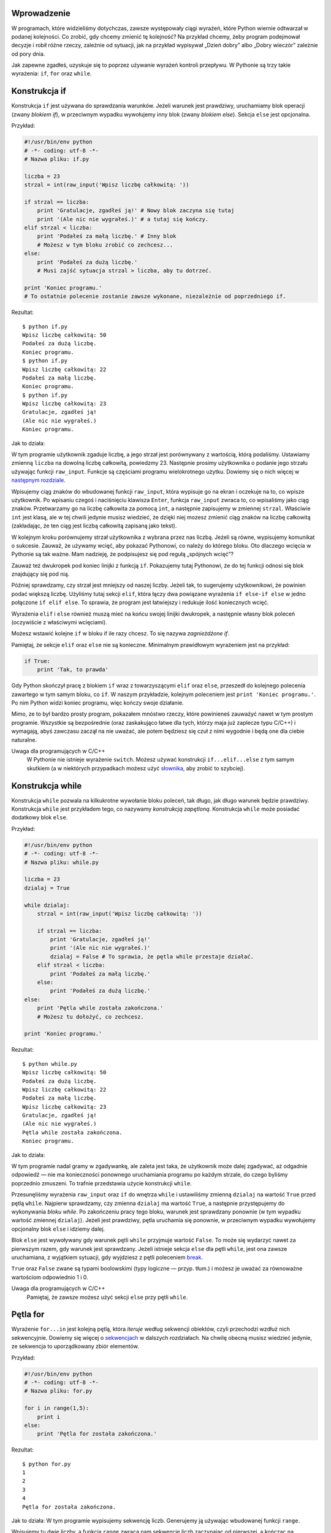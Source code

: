 .. raw:: mediawiki

   {{Nawigacja|Ukąś Pythona|[[Ukąś Pythona/Operatory i wyrażenia|Operatory i wyrażenia]]|[[Ukąś Pythona/Funkcje|Funkcje]]|}}

Wprowadzenie
------------

W programach, które widzieliśmy dotychczas, zawsze występowały ciągi
wyrażeń, które Python wiernie odtwarzał w podanej kolejności. Co zrobić,
gdy chcemy zmienić tę kolejność? Na przykład chcemy, żeby program
podejmował decyzje i robił różne rzeczy, zależnie od sytuacji, jak na
przykład wypisywał „Dzień dobry” albo „Dobry wieczór” zależnie od pory
dnia.

Jak zapewne zgadłeś, uzyskuje się to poprzez używanie wyrażeń kontroli
przepływu. W Pythonie są trzy takie wyrażenia: ``if``, ``for`` oraz
``while``.

Konstrukcja if
--------------

Konstrukcja ``if`` jest używana do sprawdzania warunków. Jeżeli warunek
jest prawdziwy, uruchamiamy blok operacji (zwany *blokiem if*), w
przeciwnym wypadku wywołujemy inny blok (zwany *blokiem else*). Sekcja
``else`` jest opcjonalna.

Przykład:

.. code:: py

    #!/usr/bin/env python
    # -*- coding: utf-8 -*-
    # Nazwa pliku: if.py

    liczba = 23
    strzal = int(raw_input('Wpisz liczbę całkowitą: '))

    if strzal == liczba:
        print 'Gratulacje, zgadłeś ją!' # Nowy blok zaczyna się tutaj
        print '(Ale nic nie wygrałeś.)' # a tutaj się kończy.
    elif strzal < liczba:
        print 'Podałeś za małą liczbę.' # Inny blok
        # Możesz w tym bloku zrobić co zechcesz...
    else:
        print 'Podałeś za dużą liczbę.'
        # Musi zajść sytuacja strzal > liczba, aby tu dotrzeć.

    print 'Koniec programu.'
    # To ostatnie polecenie zostanie zawsze wykonane, niezależnie od poprzedniego if.

Rezultat:

::

    $ python if.py
    Wpisz liczbę całkowitą: 50
    Podałeś za dużą liczbę.
    Koniec programu.
    $ python if.py
    Wpisz liczbę całkowitą: 22
    Podałeś za małą liczbę.
    Koniec programu.
    $ python if.py
    Wpisz liczbę całkowitą: 23
    Gratulacje, zgadłeś ją!
    (Ale nic nie wygrałeś.)
    Koniec programu.

Jak to działa:

W tym programie użytkownik zgaduje liczbę, a jego strzał jest
porównywany z wartością, którą podaliśmy. Ustawiamy zmienną ``liczba``
na dowolną liczbę całkowitą, powiedzmy 23. Następnie prosimy użytkownika
o podanie jego strzału używając funkcji ``raw_input``. Funkcje są
częściami programu wielokrotnego użytku. Dowiemy się o nich więcej w
`następnym rozdziale <Ukąś Pythona/Funkcje>`__.

Wpisujemy ciąg znaków do wbudowanej funkcji ``raw_input``, która
wypisuje go na ekran i oczekuje na to, co wpisze użytkownik. Po wpisaniu
czegoś i naciśnięciu klawisza ``Enter``, funkcja ``raw_input`` zwraca
to, co wpisaliśmy jako ciąg znaków. Przetwarzamy go na liczbę całkowita
za pomocą ``int``, a następnie zapisujemy w zmiennej ``strzal``.
Właściwie ``int`` jest klasą, ale w tej chwili jedynie musisz wiedzieć,
że dzięki niej mozesz zmienić ciąg znaków na liczbę całkowitą
(zakładając, że ten ciąg jest liczbą całkowitą zapisaną jako tekst).

W kolejnym kroku porównujemy strzał użytkownika z wybrana przez nas
liczbą. Jeżeli są równe, wypisujemy komunikat o sukcesie. Zauważ, że
używamy wcięć, aby pokazać Pythonowi, co należy do którego bloku. Oto
dlaczego wcięcia w Pythonie są tak ważne. Mam nadzieję, że podpisujesz
się pod regułą „spójnych wcięć”?

Zauważ też dwukropek pod koniec linijki z funkcją ``if``. Pokazujemy
tutaj Pythonowi, że do tej funkcji odnosi się blok znajdujący się pod
nią.

Później sprawdzamy, czy strzał jest mniejszy od naszej liczby. Jeżeli
tak, to sugerujemy użytkownikowi, że powinien podać większą liczbę.
Użyliśmy tutaj sekcji ``elif``, która łączy dwa powiązane wyrażenia
``if else-if else`` w jedno połączone ``if elif else``. To sprawia, że
program jest łatwiejszy i redukuje ilość koniecznych wcięć.

Wyrażenia ``elif`` i ``else`` również muszą mieć na końcu swojej linijki
dwukropek, a następnie własny blok poleceń (oczywiście z właściwymi
wcięciami).

Możesz wstawić kolejne ``if`` w bloku if ile razy chcesz. To się nazywa
*zagnieżdżone if*.

Pamiętaj, że sekcje ``elif`` oraz ``else`` nie są konieczne. Minimalnym
prawidłowym wyrażeniem jest na przykład:

.. code:: py

    if True:
        print 'Tak, to prawda'

Gdy Python skończył pracę z blokiem ``if`` wraz z towarzyszącymi
``elif`` oraz ``else``, przeszedł do kolejnego polecenia zawartego w tym
samym bloku, co ``if``. W naszym przykładzie, kolejnym poleceniem jest
``print 'Koniec programu.'``. Po nim Python widzi koniec programu, więc
kończy swoje działanie.

Mimo, ze to był bardzo prosty program, pokazałem mnóstwo rzeczy, które
powinieneś zauważyć nawet w tym prostym programie. Wszystkie są
bezpośrednie (oraz zaskakująco łatwe dla tych, którzy maja już zaplecze
typu C/C++) i wymagają, abyś zawczasu zaczął na nie uważać, ale potem
będziesz się czuł z nimi wygodnie i będą one dla ciebie naturalne.

Uwaga dla programujących w C/C++
    W Pythonie nie istnieje wyrażenie ``switch``. Możesz używać
    konstrukcji ``if...elif...else`` z tym samym skutkiem (a w
    niektórych przypadkach możesz użyć
    `słownika <Ukąś Pythona/Struktury danych#Słownik>`__, aby zrobić to
    szybciej).

Konstrukcja while
-----------------

Konstrukcja ``while`` pozwala na kilkukrotne wywołanie bloku poleceń,
tak długo, jak długo warunek będzie prawdziwy. Konstrukcja ``while``
jest przykładem tego, co nazywamy *konstrukcją zapętloną*. Konstrukcja
``while`` może posiadać dodatkowy blok ``else``.

Przykład:

.. code:: py

    #!/usr/bin/env python
    # -*- coding: utf-8 -*-
    # Nazwa pliku: while.py

    liczba = 23
    dzialaj = True

    while dzialaj:
        strzal = int(raw_input('Wpisz liczbę całkowitą: '))

        if strzal == liczba:
            print 'Gratulacje, zgadłeś ją!'
            print '(Ale nic nie wygrałeś.)'
            dzialaj = False # To sprawia, że pętla while przestaje działać.
        elif strzal < liczba:
            print 'Podałeś za małą liczbę.'
        else:
            print 'Podałeś za dużą liczbę.'
    else:
        print 'Pętla while została zakończona.'
        # Możesz tu dołożyć, co zechcesz.

    print 'Koniec programu.'

Rezultat:

::

    $ python while.py
    Wpisz liczbę całkowitą: 50
    Podałeś za dużą liczbę.
    Wpisz liczbę całkowitą: 22
    Podałeś za małą liczbę.
    Wpisz liczbę całkowitą: 23
    Gratulacje, zgadłeś ją!
    (Ale nic nie wygrałeś.)
    Pętla while została zakończona.
    Koniec programu.

Jak to działa:

W tym programie nadal gramy w zgadywankę, ale zaleta jest taka, że
użytkownik może dalej zgadywać, aż odgadnie odpowiedź — nie ma
konieczności ponownego uruchamiania programu po każdym strzale, do czego
byliśmy poprzednio zmuszeni. To trafnie przedstawia użycie konstrukcji
``while``.

Przesunęliśmy wyrażenia ``raw_input`` oraz ``if`` do wnętrza ``while`` i
ustawiliśmy zmienną ``dzialaj`` na wartość ``True`` przed pętlą
``while``. Najpierw sprawdzamy, czy zmienna ``dzialaj`` ma wartość
``True``, a następnie przystępujemy do wykonywania *bloku while*. Po
zakończeniu pracy tego bloku, warunek jest sprawdzany ponownie (w tym
wypadku wartość zmiennej ``dzialaj``). Jeżeli jest prawdziwy, pętla
uruchamia się ponownie, w przeciwnym wypadku wywołujemy opcjonalny blok
``else`` i idziemy dalej.

Blok ``else`` jest wywoływany gdy warunek pętli ``while`` przyjmuje
wartość ``False``. To może się wydarzyć nawet za pierwszym razem, gdy
warunek jest sprawdzany. Jeżeli istnieje sekcja ``else`` dla pętli
``while``, jest ona zawsze uruchamiana, z wyjątkiem sytuacji, gdy
wyjdziesz z pętli poleceniem
`break <Ukąś Pythona/Kontrola przepływu#Wyrażenie_break>`__.

``True`` oraz ``False`` zwane są typami boolowskimi (typy logiczne —
przyp. tłum.) i możesz je uważać za równoważne wartościom odpowiednio 1
i 0.

Uwaga dla programujących w C/C++
    Pamiętaj, że zawsze możesz użyć sekcji ``else`` przy pętli
    ``while``.

Pętla for
---------

Wyrażenie ``for...in`` jest kolejną pętlą, która *iteruje* według
sekwencji obiektów, czyli przechodzi wzdłuż nich sekwencyjnie. Dowiemy
się więcej o `sekwencjach <Ukąś Pythona/Struktury danych#Sekwencje>`__ w
dalszych rozdziałach. Na chwilę obecną musisz wiedzieć jedynie, ze
sekwencja to uporządkowany zbiór elementów.

Przykład:

.. code:: py

    #!/usr/bin/env python
    # -*- coding: utf-8 -*-
    # Nazwa pliku: for.py

    for i in range(1,5):
        print i
    else:
        print 'Pętla for została zakończona.'

Rezultat:

::

    $ python for.py
    1
    2
    3
    4
    Pętla for została zakończona.

Jak to działa: W tym programie wypisujemy sekwencję liczb. Generujemy ją
używając wbudowanej funkcji ``range``.

Wpisujemy tu dwie liczby, a funkcja ``range`` zwraca nam sekwencję liczb
zaczynając od pierwszej, a kończąc na poprzedniku drugiej. W tym
przykładzie ``range(1, 5)`` tworzy sekwencję ``[1, 2, 3, 4]``.
Domyślnie, ``range`` liczy co 1. Jeżeli podamy trzecią liczbę, liczenie
będzie się odbywać według niej. Na przykład ``range(1, 5, 2)`` zwróci
``[1, 3]``. Pamiętaj, że ``range`` liczy do *poprzednika* drugiej
liczby, czyli w wyniku ta druga liczba nie wystąpi.

Następnie pętla ``for`` iteruje w tym zakresie —
``for i in range(1, 5)`` jest równoznaczne z ``for i in [1, 2, 3, 4]``,
co działa jak przypisywanie każdej liczby (lub obiektu) zmiennej ``i``,
a następnie uruchamianie bloku wyrażeń dla każdej wartości ``i``. W tym
przypadku po prostu wypisujemy tę wartość na ekran.

Pamiętaj, że część ``else`` jest opcjonalna. Jeżeli istnieje, jest ona
zawsze uruchamiana, z wyjątkiem sytuacji, gdy wyjdziesz z pętli
poleceniem `break <Ukąś Pythona/Kontrola przepływu#Wyrażenie_break>`__.

Pamiętaj też, że pętla ``for...in`` działa na każdej sekwencji. Tutaj
mieliśmy sekwencję liczb wygenerowaną przez wbudowaną funkcję ``range``,
ale tak naprawdę możemy użyć dowolnego rodzaju sekwencji z dowolnym
rodzajem obiektów! Przyjrzymy się temu w następnych rozdziałach.

Uwaga dla programujących w C/C++/Java/C#
    Pythonowa pętla ``for`` radykalnie różni się od pętli ``for`` w
    C/C++. Programujący w C# zauważą, że Pythonowa pętla ``for`` jest
    podobna do pętli ``foreach`` w C#. Programujący w Java zauważą, ze
    jest podobna do pętli ``for(int i : IntArray)`` w Java 1.5.
    W C/C++ pisze się ``for(int i = 0; i < 5; i++)``, zaś w Pythonie
    jedynie ``for i in range(0,5)``. Jak widać, w Pythonie pętla ``for``
    jest prostsza, bardziej ekspresywna i mniej podatna na błędy.

Wyrażenie break
---------------

Wyrażenia ``break`` używamy, aby *wyrwać się* z pętli, czyli zakończyć
jej działanie, nawet jeżeli warunek pętli nie przyjął wartości
``False``, lub iteracja się nie zakończyła.

Pamiętaj, że gdy wyjdziesz z pętli ``for`` albo ``while`` używając
``break``, blok ``else`` **nie** zostanie wywołany.

Przykład:

.. code:: py

    #!/usr/bin/env python
    # -*- coding: utf-8 -*-
    # Nazwa pliku: break.py

    while True:
        s = raw_input('Wpisz coś: ')
        if s == 'quit':
            break
        print 'Długość tego ciągu znaków to:', len(s)
    print 'Koniec programu.'

Rezultat:

::

    $ python break.py
    Wpisz coś: Programming is fun
    Długość tego ciągu znaków to: 18
    Wpisz coś: When the work is done
    Długość tego ciągu znaków to: 21
    Wpisz coś: if you wanna make your work also fun:
    Długość tego ciągu znaków to: 37
    Wpisz coś:     use Python!
    Długość tego ciągu znaków to: 15
    Wpisz coś: quit
    Koniec programu.

Jak to działa:

W tym programie wielokrotnie prosimy użytkownika o napisanie
czegokolwiek i wypisujemy długość tego ciągu znaków na ekranie.
Dodaliśmy specjalny warunek stopu poprzez sprawdzanie, czy użytkownik
wpisał ``quit``. Jeżeli tak, zatrzymujemy pętlę poleceniem ``break`` i
wykonujemy końcową część programu.

Długość ciągu znaków sprawdzamy wbudowaną funkcją ``len``.

Pamiętaj, że wyrażenie ``break`` może zostać w ten sam sposób użyte w
pętli ``for``.

Swaroop's Poetic Python
~~~~~~~~~~~~~~~~~~~~~~~

Tekst, który użyłem w tym przykładzie, to mały wierszyk, który
napisałem. Nazywa się Swaroop's Poetic Python (po polsku Poetycki Python
Swaroopa — przyp. tłum.).

::

    Programming is fun
    When the work is done
    if you wanna make your work also fun:
        use Python!

Wyrażenie continue
------------------

Wyrażenia ``continue`` używamy, aby nakazać Pythonowi ominąć pozostałe
wyrażenia w bloku pętli i *kontynuować* od następnej iteracji tej pętli.

Przykład:

.. code:: py

    #!/usr/bin/env python
    # -*- coding: utf-8 -*-
    # Nazwa pliku: continue.py

    while True:
        s = raw_input('Wpisz coś: ')
        if s == 'quit':
            break
        if len(s) < 3:
            print 'Za krótkie.'
            continue
        print 'Wpis jest wystarczającej długości.'
        # Możesz tu dołożyć, co chcesz.

Rezultat:

::

    $ python continue.py
    Wpisz coś: a
    Za krótkie.
    Wpisz coś: 12
    Za krótkie.
    Wpisz coś: abc
    Wpis jest wystarczającej długości.
    Wpisz coś: quit

Jak to działa:

W tym programie prosimy użytkownika o wpis, ale zajmujemy się nim
jedynie, gdy ma przynajmniej 3 znaki długości. (Zob. też `przyp.
tłum. <#Jaką_długość_ma_napis_z_&bdquo;polskimi_znaczkami&rdquo;?_(Od_tlumacza)>`__
poniżej) W tym celu używamy wbudowanej funkcji ``len``, aby poznać
długość wpisu i jeżeli jest on krótszy niż 3 znaki, pomijamy resztę
poleceń w bloku pętli wyrażeniem ``continue``. W przeciwnym wypadku,
wszystkie pozostałe procesy w bloku pętli zostają uruchomione i możemy
zrobić wszystko, co chcemy.

Pamiętaj, że wyrażenie ``continue`` może zostać w ten sam sposób użyte w
pętli ``for``.

Jaką długość ma napis z „polskimi znaczkami”? (Od tłumacza)
-----------------------------------------------------------

Jeśli zapytasz o długość ciągu znaków zawierającego polskie znaki
diakrytyczne ('ą', 'ę', 'ó', 'ł', 'ś', 'ć', 'ń', 'ź', 'ż' oraz 'Ą',
itd.), uzyskana odpowiedź może różnić się od oczekiwań!

::

    $ python
    >>> print len('aaa')
    3
    >>> print len('ąęó')
    6                       # wynik może być różny w zależności od systemu: zazwyczaj 6 lub 3 lub 12

Aby wyjaśnić. co się tutaj dzieje, trzeba by zacząć od podstaw, czyli
stron kodowych i standardu Unicode. Temat jest ciekawy, ale by wyjaśnić
powyższy wynik, wystarczy powiedzieć, że ciąg znaków ``'ąęó'`` jest
rozumiany przez Pythona jako ciąg znaków z bardzo ograniczonego zestawu
ASCII. Jeśli używasz w miarę współczesnego systemu operacyjnego, to taka
sekwencja znaków zostaje podana Pythonowi jako ciąg znaków ze znacznie
szerszego zestawu Unicode. Znaki ASCII są zapisywane po jednym na bajt,
a że znaków Unicode jest znacznie więcej, to potrzeba na nie więcej
miejsca. Ile dokładnie miejsca potrzeba na polskie znaki diakrytyczne
zależy od systemu, ale najczęściej są to dwa bajty na każdy. Ostatecznie
Python otrzymuje ciąg bajtów, które usiłuje interpretować jako
jednobajtowe znaki ASCII. Rezultat jest taki, że otrzymujemy liczbę
bajtów zajmowanych przez ciąg znaków, a nie długość tego ciągu.

Nie tylko zliczanie znaków działa źle, pętla ``for`` też się gubi:

::

    $ python
    >>> for znak in 'ąęó':
    ...     print znak
    ...
    �                # znak oznaczający "zepsuty" (źle zinterpretowany) znak
    �
    �
    �
    �
    �

Aby zaradzić temu zamieszaniu (bo np. nie chcemy, żeby program dawał
różne wyniki w zależności od systemu, na którym jest wykonywany) mamy
proste wyjście. Musimy poinformować Pythona, że dany ciąg znaków jest
zapisany w Unicode. W tym celu ciąg przed otwierającym cudzysłowem
wstawiamy literkę ``u``:

::

    $ python
    >>> print len(u'aaa')
    3
    >>> print len(u'ąęó')
    3                     # zgodnie z oczekiwaniami
    >>> for znak in u'ąęó':
    ...      print znak
    ...
    ą
    ę
    ó

Niestety takie rozwiązanie jest pracochłonne dla programisty, a na
dodatek łatwo o pomyłkę, gdy gdzieś zapomnimy przedrostka. Nowe wersje
Pythona (3.0 i późniejsze) rozwiązują ten problem prościej — ciągi
znaków są domyślnie kodowane w Unicode i przedrostka ``u`` nie ma w
ogóle.

Podsumowanie
------------

Zobaczyliśmy, jak używać trzech wyrażeń kontroli przepływu — ``if``,
``while`` oraz ``for``, razem z powiazanymi z nimi poleceniami ``break``
i ``continue``. Są one jednymi z najczęściej używanych części Pythona i
w związku z tym obeznanie się z nimi jest niezbędne.

W następnym rozdziale dowiemy się, jak tworzyć i operować funkcjami.
